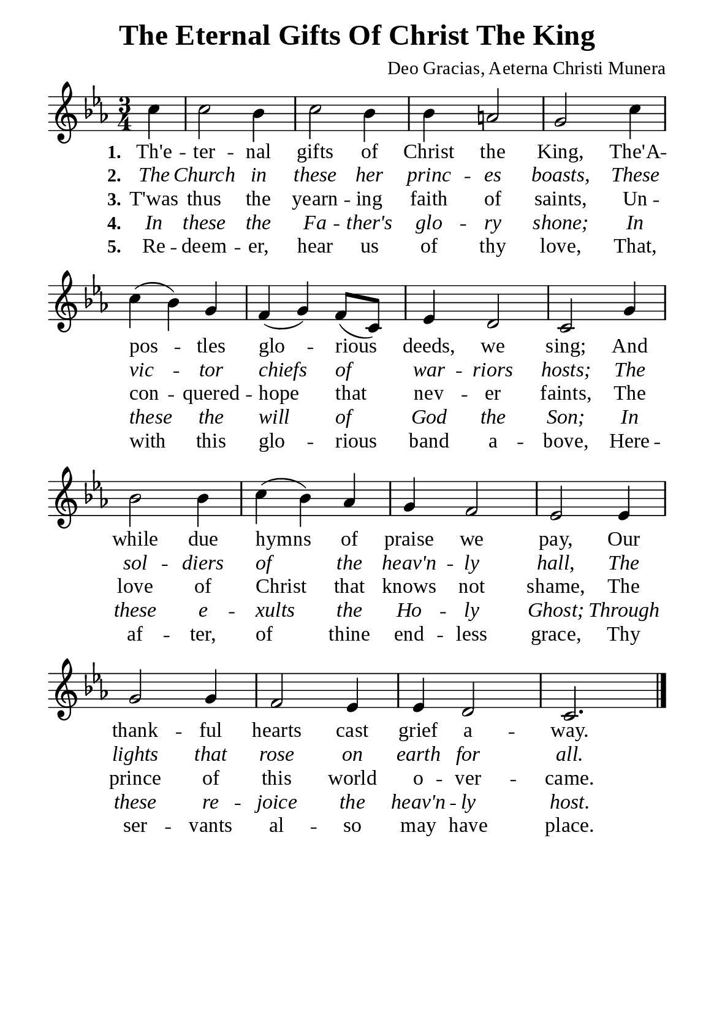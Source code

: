 %%%%%%%%%%%%%%%%%%%%%%%%%%%%%
% CONTENTS OF THIS DOCUMENT
% 1. Common settings
% 2. Verse music
% 3. Verse lyrics
% 4. Layout
%%%%%%%%%%%%%%%%%%%%%%%%%%%%%

%%%%%%%%%%%%%%%%%%%%%%%%%%%%%
% 1. Common settings
%%%%%%%%%%%%%%%%%%%%%%%%%%%%%
\version "2.22.1"

\header {
  title = "The Eternal Gifts Of Christ The King"
  composer = "Deo Gracias, Aeterna Christi Munera"
  tagline = ##f
}

global= {
  \key ees \major
  \time 3/4
  \override Score.BarNumber.break-visibility = ##(#f #f #f)
  \override Lyrics.LyricSpace.minimum-distance = #3.0
}

\paper {
  #(set-paper-size "a5")
  top-margin = 3.2\mm
  bottom-marign = 10\mm
  left-margin = 10\mm
  right-margin = 10\mm
  indent = #0
  #(define fonts
	 (make-pango-font-tree "Liberation Serif"
	 		       "Liberation Serif"
			       "Liberation Serif"
			       (/ 20 20)))
  system-system-spacing = #'((basic-distance . 3) (padding . 3))
}

printItalic = {
  \override LyricText.font-shape = #'italic
}

%%%%%%%%%%%%%%%%%%%%%%%%%%%%%
% 2. Verse music
%%%%%%%%%%%%%%%%%%%%%%%%%%%%%
musicVerseSoprano = \relative c'' {
                    \partial 4 c4 |
  %{	01	%} c2 bes4 |
  %{	02	%} c2 bes4 |
  %{	03	%} bes a!2 |
  %{	04	%} g c4 |
  %{	05	%} c (bes) g |
  %{	06	%} f (g) f8 (c) |
  %{	07	%} ees4 d2 |
  %{	08	%} c g'4 |
  %{	09	%} bes2 bes4 |
  %{	10	%} c (bes) aes |
  %{	11	%} g f2 |
  %{	12	%} ees2 ees4 |
  %{	13	%} g2 g4 |
  %{	14	%} f2 ees4 |
  %{	15	%} ees d2 |
  %{	16	%} c2. \bar "|."
}

%%%%%%%%%%%%%%%%%%%%%%%%%%%%%
% 3. Verse lyrics
%%%%%%%%%%%%%%%%%%%%%%%%%%%%%
verseOne = \lyricmode {
  \set stanza = #"1."
  Th'e -- ter -- nal gifts of Christ the King,
  The'A -- pos -- tles glo -- rious deeds, we sing;
  And while due hymns of praise we pay,
  Our thank -- ful hearts cast grief a -- way.
}

verseTwo = \lyricmode {
  \set stanza = #"2."
  The Church in these her princ -- es boasts,
  These vic -- tor chiefs of war -- riors hosts;
  The sol -- diers of the heav'n -- ly hall,
  The lights that rose on earth for all.
}

verseThree = \lyricmode {
  \set stanza = #"3."
  T'was thus the yearn -- ing faith of saints,
  Un -- con -- quered -- hope that nev -- er faints,
  The love of Christ that knows not shame,
  The prince of this world o -- ver -- came.
}

verseFour = \lyricmode {
  \set stanza = #"4."
  In these the Fa -- ther's glo -- ry shone;
  In these the will of God the Son;
  In these e -- xults the Ho -- ly Ghost;
  Through these re -- joice the heav'n -- ly host.
}

verseFive = \lyricmode {
  \set stanza = #"5."
  Re -- deem -- er, hear us of thy love,
  That, with this glo -- rious band a -- bove,
  Here -- af -- ter, of thine end -- less grace,
  Thy ser -- vants al -- so may have place.
}

%%%%%%%%%%%%%%%%%%%%%%%%%%%%%
% 4. Layout
%%%%%%%%%%%%%%%%%%%%%%%%%%%%%
\score {
    \new ChoirStaff <<
      \new Staff <<
        \clef "treble"
        \new Voice = "sopranos" { \global   \musicVerseSoprano }
      >>
      \new Lyrics \lyricsto sopranos \verseOne
      \new Lyrics \with \printItalic \lyricsto sopranos \verseTwo
      \new Lyrics \lyricsto sopranos \verseThree
      \new Lyrics \with \printItalic \lyricsto sopranos \verseFour
      \new Lyrics \lyricsto sopranos \verseFive
    >>
}
